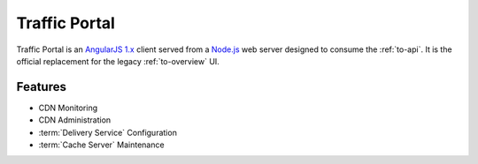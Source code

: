 ..
..
.. Licensed under the Apache License, Version 2.0 (the "License");
.. you may not use this file except in compliance with the License.
.. You may obtain a copy of the License at
..
..     http://www.apache.org/licenses/LICENSE-2.0
..
.. Unless required by applicable law or agreed to in writing, software
.. distributed under the License is distributed on an "AS IS" BASIS,
.. WITHOUT WARRANTIES OR CONDITIONS OF ANY KIND, either express or implied.
.. See the License for the specific language governing permissions and
.. limitations under the License.
..

.. _tp-overview:

**************
Traffic Portal
**************
Traffic Portal is an `AngularJS 1.x <https://angularjs.org/>`_ client served from a `Node.js <https://nodejs.org/en/>`_ web server designed to consume the :ref:`to-api`. It is the official replacement for the legacy :ref:`to-overview` UI.

Features
========
- CDN Monitoring
- CDN Administration
- :term:`Delivery Service` Configuration
- :term:`Cache Server` Maintenance

.. seealso:: See :ref:`usingtrafficportal` for an overview of the Traffic Portal UI.
